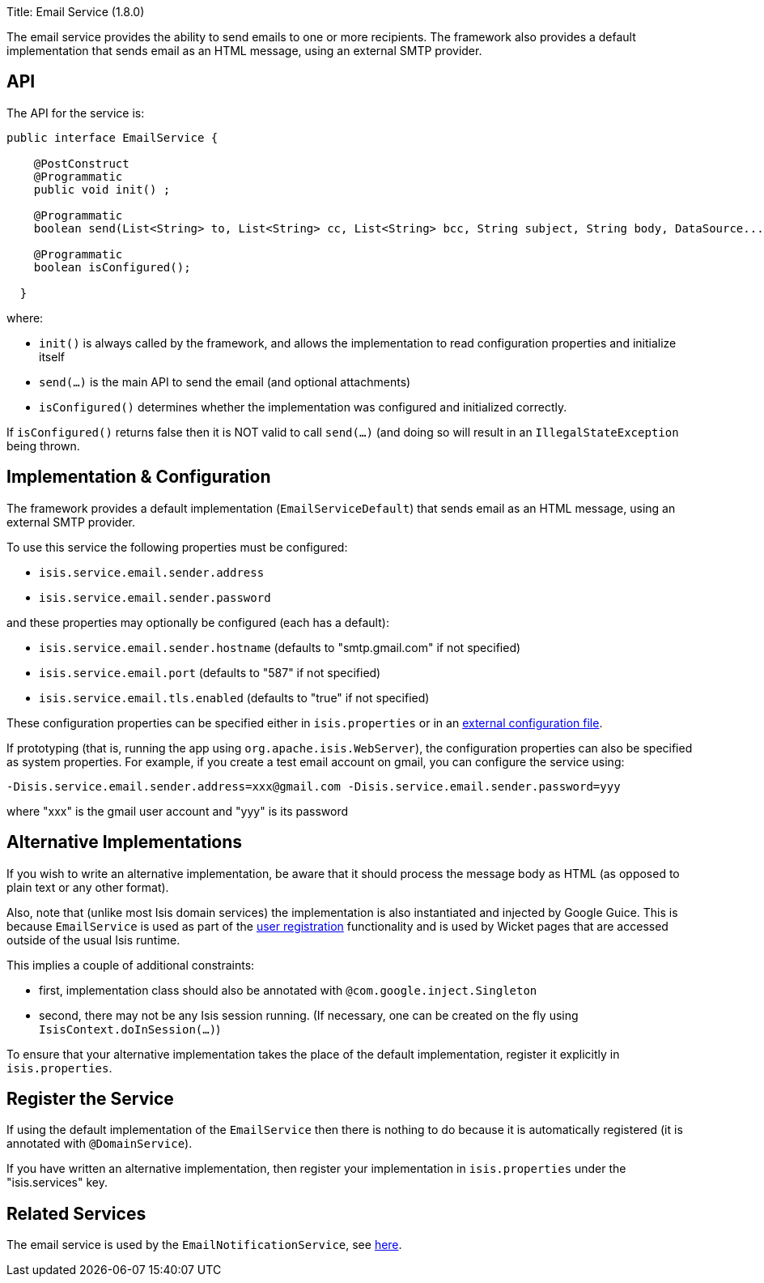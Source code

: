 Title: Email Service (1.8.0)

The email service provides the ability to send emails to one or more recipients. The framework also provides a default implementation that sends email as an HTML message, using an external SMTP provider.

== API

The API for the service is:

[source]
----
public interface EmailService {

    @PostConstruct
    @Programmatic
    public void init() ;

    @Programmatic
    boolean send(List<String> to, List<String> cc, List<String> bcc, String subject, String body, DataSource... attachments);

    @Programmatic
    boolean isConfigured();

  }
----

where:

* `init()` is always called by the framework, and allows the implementation to read configuration properties and initialize itself
* `send(...)` is the main API to send the email (and optional attachments)
* `isConfigured()` determines whether the implementation was configured and initialized correctly.

If `isConfigured()` returns false then it is NOT valid to call `send(...)` (and doing so will result in an `IllegalStateException` being thrown.

== Implementation &amp; Configuration

The framework provides a default implementation (`EmailServiceDefault`) that sends email as an HTML message, using an external SMTP provider.

To use this service the following properties must be configured:

* `isis.service.email.sender.address`
* `isis.service.email.sender.password`

and these properties may optionally be configured (each has a default):

* `isis.service.email.sender.hostname` (defaults to "smtp.gmail.com" if not specified)
* `isis.service.email.port` (defaults to "587" if not specified)
* `isis.service.email.tls.enabled` (defaults to "true" if not specified)

These configuration properties can be specified either in `isis.properties` or in an link:../externalized-configuration.html[external configuration file].

If prototyping (that is, running the app using `org.apache.isis.WebServer`), the configuration properties can also be specified as system properties. For example, if you create a test email account on gmail, you can configure the service using:

[source]
----
-Disis.service.email.sender.address=xxx@gmail.com -Disis.service.email.sender.password=yyy
----

where "xxx" is the gmail user account and "yyy" is its password

== Alternative Implementations

If you wish to write an alternative implementation, be aware that it should process the message body as HTML (as opposed to plain text or any other format).

Also, note that (unlike most Isis domain services) the implementation is also instantiated and injected by Google Guice. This is because `EmailService` is used as part of the link:../../components/viewers/wicket/user-registration.html[user registration] functionality and is used by Wicket pages that are accessed outside of the usual Isis runtime.

This implies a couple of additional constraints:

* first, implementation class should also be annotated with `@com.google.inject.Singleton`
* second, there may not be any Isis session running. (If necessary, one can be created on the fly using `IsisContext.doInSession(...)`)

To ensure that your alternative implementation takes the place of the default implementation, register it explicitly in `isis.properties`.

== Register the Service

If using the default implementation of the `EmailService` then there is nothing to do because it is automatically registered (it is annotated with `@DomainService`).

If you have written an alternative implementation, then register your implementation in `isis.properties` under the "isis.services" key.

== Related Services

The email service is used by the `EmailNotificationService`, see link:./email-notification-service.html[here].